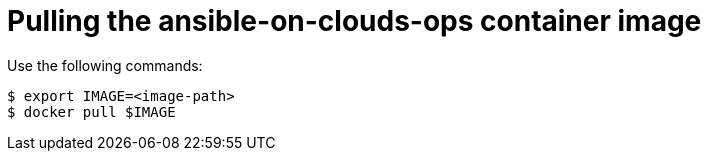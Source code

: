 [id="con-gcp-pull-container-image"]

= Pulling the ansible-on-clouds-ops container image

Use the following commands:

[source,bash]
----
$ export IMAGE=<image-path>
$ docker pull $IMAGE
----